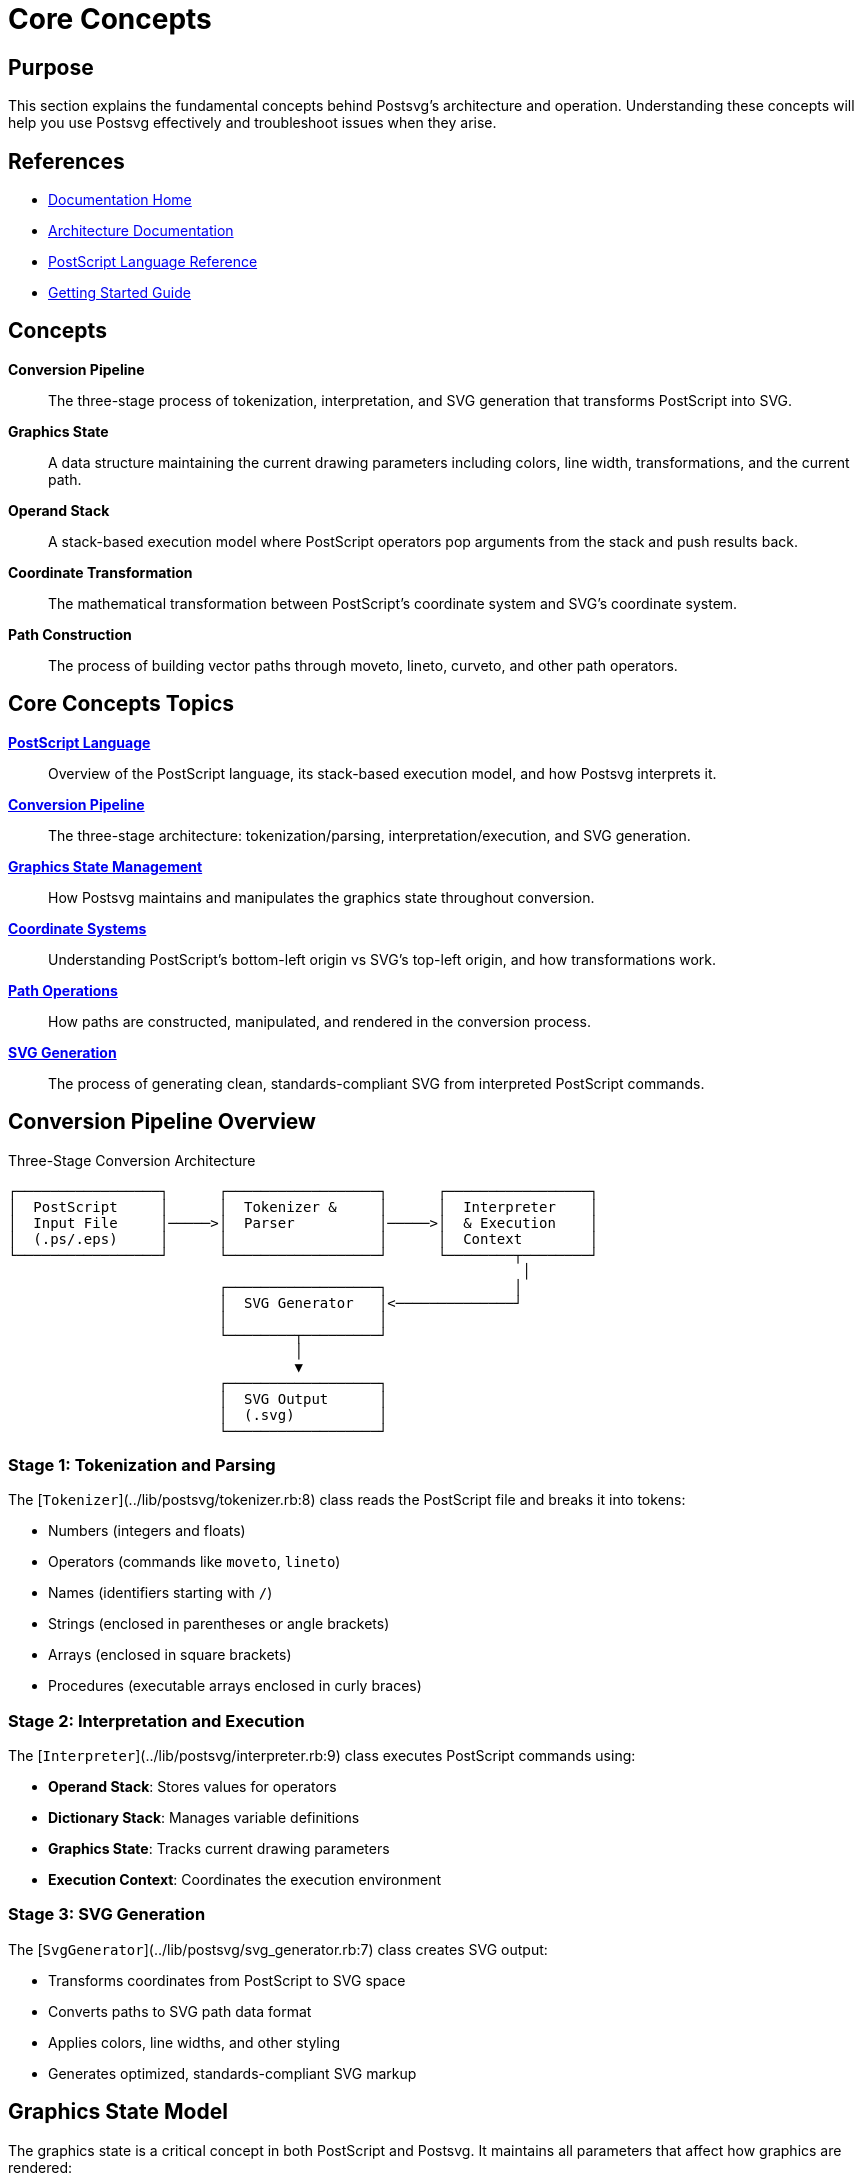 = Core Concepts
:page-nav_order: 3

== Purpose

This section explains the fundamental concepts behind Postsvg's architecture and operation. Understanding these concepts will help you use Postsvg effectively and troubleshoot issues when they arise.

== References

* link:index.adoc[Documentation Home]
* link:architecture.adoc[Architecture Documentation]
* link:postscript.adoc[PostScript Language Reference]
* link:getting-started.adoc[Getting Started Guide]

== Concepts

**Conversion Pipeline**:: The three-stage process of tokenization, interpretation, and SVG generation that transforms PostScript into SVG.

**Graphics State**:: A data structure maintaining the current drawing parameters including colors, line width, transformations, and the current path.

**Operand Stack**:: A stack-based execution model where PostScript operators pop arguments from the stack and push results back.

**Coordinate Transformation**:: The mathematical transformation between PostScript's coordinate system and SVG's coordinate system.

**Path Construction**:: The process of building vector paths through moveto, lineto, curveto, and other path operators.

== Core Concepts Topics

link:concepts/postscript-language.adoc[**PostScript Language**]::
Overview of the PostScript language, its stack-based execution model, and how Postsvg interprets it.

link:concepts/conversion-pipeline.adoc[**Conversion Pipeline**]::
The three-stage architecture: tokenization/parsing, interpretation/execution, and SVG generation.

link:concepts/graphics-state.adoc[**Graphics State Management**]::
How Postsvg maintains and manipulates the graphics state throughout conversion.

link:concepts/coordinate-systems.adoc[**Coordinate Systems**]::
Understanding PostScript's bottom-left origin vs SVG's top-left origin, and how transformations work.

link:concepts/path-operations.adoc[**Path Operations**]::
How paths are constructed, manipulated, and rendered in the conversion process.

link:concepts/svg-generation.adoc[**SVG Generation**]::
The process of generating clean, standards-compliant SVG from interpreted PostScript commands.

== Conversion Pipeline Overview

.Three-Stage Conversion Architecture
[source]
----
┌─────────────────┐      ┌──────────────────┐      ┌─────────────────┐
│  PostScript     │      │  Tokenizer &     │      │  Interpreter    │
│  Input File     │─────>│  Parser          │─────>│  & Execution    │
│  (.ps/.eps)     │      │                  │      │  Context        │
└─────────────────┘      └──────────────────┘      └────────┬────────┘
                                                             │
                         ┌──────────────────┐               │
                         │  SVG Generator   │<──────────────┘
                         │                  │
                         └────────┬─────────┘
                                  │
                                  ▼
                         ┌──────────────────┐
                         │  SVG Output      │
                         │  (.svg)          │
                         └──────────────────┘
----

=== Stage 1: Tokenization and Parsing

The [`Tokenizer`](../lib/postsvg/tokenizer.rb:8) class reads the PostScript file and breaks it into tokens:

* Numbers (integers and floats)
* Operators (commands like `moveto`, `lineto`)
* Names (identifiers starting with `/`)
* Strings (enclosed in parentheses or angle brackets)
* Arrays (enclosed in square brackets)
* Procedures (executable arrays enclosed in curly braces)

=== Stage 2: Interpretation and Execution

The [`Interpreter`](../lib/postsvg/interpreter.rb:9) class executes PostScript commands using:

* **Operand Stack**: Stores values for operators
* **Dictionary Stack**: Manages variable definitions
* **Graphics State**: Tracks current drawing parameters
* **Execution Context**: Coordinates the execution environment

=== Stage 3: SVG Generation

The [`SvgGenerator`](../lib/postsvg/svg_generator.rb:7) class creates SVG output:

* Transforms coordinates from PostScript to SVG space
* Converts paths to SVG path data format
* Applies colors, line widths, and other styling
* Generates optimized, standards-compliant SVG markup

== Graphics State Model

The graphics state is a critical concept in both PostScript and Postsvg. It maintains all parameters that affect how graphics are rendered:

**Transformation Matrix**:: Current coordinate transformation (CTM)
**Current Path**:: Path being constructed
**Current Point**:: Last point touched by a path operator
**Color**:: Fill and stroke colors (RGB, grayscale, or CMYK)
**Line Attributes**:: Line width, cap style, join style, dash pattern
**Clipping Path**:: Region where drawing operations are visible

.Graphics State Stack
[source]
----
gsave → Save current state
  (modify state)
  gsave → Save modified state
    (modify state further)
  grestore → Restore to first modified state
grestore → Restore to original state
----

== PostScript Stack Model

PostScript uses a stack-based execution model:

[source,postscript]
----
10 20 moveto    % Stack: empty (moveto consumed both values)
100 0 rlineto   % Stack: empty (rlineto consumed both values)
0.5 setgray     % Stack: empty (setgray consumed the value)
fill            % Stack: empty (fill takes no arguments)
----

The stack operations are fundamental:

* `dup` - Duplicate top item
* `pop` - Remove top item
* `exch` - Exchange top two items
* `roll` - Rotate items on stack

== Coordinate System Transformation

PostScript uses a bottom-left origin with Y increasing upward, while SVG uses a top-left origin with Y increasing downward.

.Coordinate System Difference
[source]
----
PostScript (0,0 at bottom-left)    SVG (0,0 at top-left)

    100 ┌────────┐                     ┌────────┐ 0
        │        │                     │        │
        │        │                     │        │
      0 └────────┘                     └────────┘ 100
        0      100                     0      100
----

Postsvg handles this transformation automatically by:

1. Flipping the Y-coordinate: `svg_y = height - ps_y`
2. Adjusting the viewBox to match the BoundingBox
3. Transforming all path coordinates appropriately

== Path Construction Process

Paths in PostScript are built incrementally:

[source,postscript]
----
newpath           % Initialize empty path
10 10 moveto      % Start new subpath at (10,10)
90 10 lineto      % Add line to (90,10)
90 90 lineto      % Add line to (90,90)
10 90 lineto      % Add line to (10,90)
closepath         % Close the subpath (back to 10,10)
fill              % Fill the path with current color
----

This becomes an SVG path:

[source,xml]
----
<path d="M 10 90 L 90 90 L 90 10 L 10 10 Z" fill="#808080"/>
----

== Next Steps

After understanding these core concepts:

* Explore the link:architecture.adoc[Architecture Documentation] for implementation details
* Read the link:postscript.adoc[PostScript Language Reference] for operator details
* Review link:api-reference.adoc[API Reference] to use these concepts in code
* Check link:advanced-topics.adoc[Advanced Topics] for complex scenarios

== Bibliography

* Adobe Systems Incorporated. _PostScript Language Reference_, 3rd Edition
* link:https://www.w3.org/TR/SVG/paths.html[SVG Paths Specification]
* link:concepts/conversion-pipeline.adoc[Detailed Conversion Pipeline]
* link:concepts/graphics-state.adoc[Graphics State Management]